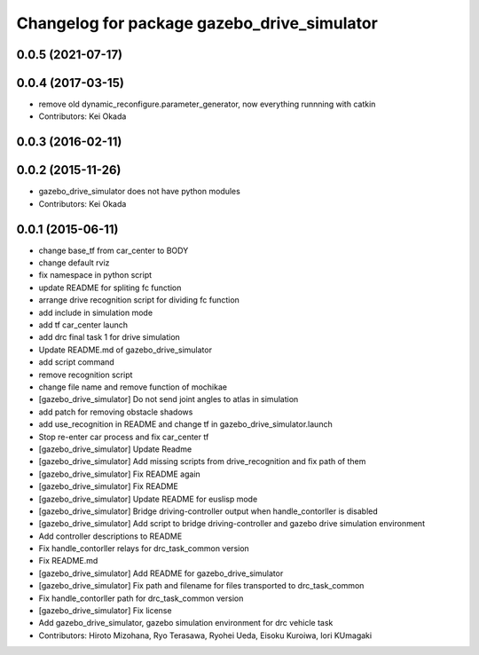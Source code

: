^^^^^^^^^^^^^^^^^^^^^^^^^^^^^^^^^^^^^^^^^^^^
Changelog for package gazebo_drive_simulator
^^^^^^^^^^^^^^^^^^^^^^^^^^^^^^^^^^^^^^^^^^^^

0.0.5 (2021-07-17)
------------------

0.0.4 (2017-03-15)
------------------
* remove old dynamic_reconfigure.parameter_generator, now everything runnning with catkin
* Contributors: Kei Okada

0.0.3 (2016-02-11)
------------------

0.0.2 (2015-11-26)
------------------
* gazebo_drive_simulator does not have python modules
* Contributors: Kei Okada

0.0.1 (2015-06-11)
------------------
* change base_tf from car_center to BODY
* change default rviz
* fix namespace in python script
* update README for spliting fc function
* arrange drive recognition script for dividing fc function
* add include in simulation mode
* add tf car_center launch
* add drc final task 1 for drive simulation
* Update README.md of gazebo_drive_simulator
* add script command
* remove recognition script
* change file name and remove function of mochikae
* [gazebo_drive_simulator] Do not send joint angles to atlas in simulation
* add patch for removing obstacle shadows
* add use_recognition in README and change tf in gazebo_drive_simulator.launch
* Stop re-enter car process and fix car_center tf
* [gazebo_drive_simulator] Update Readme
* [gazebo_drive_simulator] Add missing scripts from drive_recognition and fix path of them
* [gazebo_drive_simulator] Fix README again
* [gazebo_drive_simulator] Fix README
* [gazebo_drive_simulator] Update README for euslisp mode
* [gazebo_drive_simulator] Bridge driving-controller output when handle_contorller is disabled
* [gazebo_drive_simulator] Add script to bridge driving-controller and gazebo drive simulation environment
* Add controller descriptions to README
* Fix handle_contorller relays for drc_task_common version
* Fix README.md
* [gazebo_drive_simulator] Add README for gazebo_drive_simulator
* [gazebo_drive_simulator] Fix path and filename for files transported to drc_task_common
* Fix handle_contorller path for drc_task_common version
* [gazebo_drive_simulator] Fix license
* Add gazebo_drive_simulator, gazebo simulation environment for drc vehicle task
* Contributors: Hiroto Mizohana, Ryo Terasawa, Ryohei Ueda, Eisoku Kuroiwa, Iori KUmagaki
